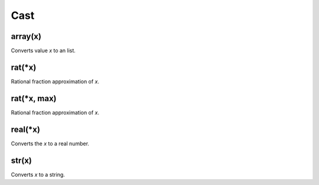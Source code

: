 Cast
#################

array(x)
*****************

Converts value `x` to an list.

rat(*x)
*****************

Rational fraction approximation of `x`.

rat(*x, max)
*****************

Rational fraction approximation of `x`.

real(*x)
*****************

Converts the `x` to a real number.

str(x)
*****************

Converts `x` to a string.


